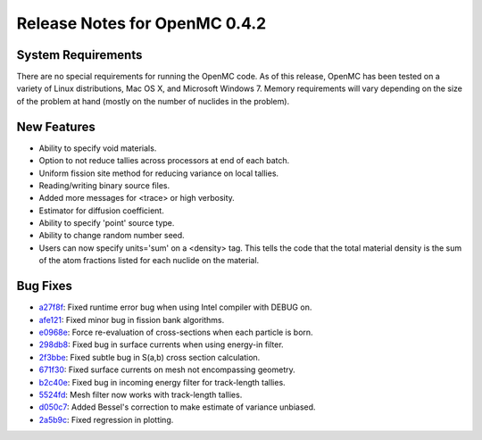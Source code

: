 .. _notes_0.4.2:

==============================
Release Notes for OpenMC 0.4.2
==============================

-------------------
System Requirements
-------------------

There are no special requirements for running the OpenMC code. As of this
release, OpenMC has been tested on a variety of Linux distributions, Mac OS X,
and Microsoft Windows 7. Memory requirements will vary depending on the size of
the problem at hand (mostly on the number of nuclides in the problem).

------------
New Features
------------

- Ability to specify void materials.
- Option to not reduce tallies across processors at end of each batch.
- Uniform fission site method for reducing variance on local tallies.
- Reading/writing binary source files.
- Added more messages for <trace> or high verbosity.
- Estimator for diffusion coefficient.
- Ability to specify 'point' source type.
- Ability to change random number seed.
- Users can now specify units='sum' on a <density> tag. This tells the code that
  the total material density is the sum of the atom fractions listed for each
  nuclide on the material.

---------
Bug Fixes
---------

- a27f8f_: Fixed runtime error bug when using Intel compiler with DEBUG on.
- afe121_: Fixed minor bug in fission bank algorithms.
- e0968e_: Force re-evaluation of cross-sections when each particle is born.
- 298db8_: Fixed bug in surface currents when using energy-in filter.
- 2f3bbe_: Fixed subtle bug in S(a,b) cross section calculation.
- 671f30_: Fixed surface currents on mesh not encompassing geometry.
- b2c40e_: Fixed bug in incoming energy filter for track-length tallies.
- 5524fd_: Mesh filter now works with track-length tallies.
- d050c7_: Added Bessel's correction to make estimate of variance unbiased.
- 2a5b9c_: Fixed regression in plotting.

.. _a27f8f: https://github.com/mit-crpg/openmc/commit/a27f8f
.. _afe121: https://github.com/mit-crpg/openmc/commit/afe121
.. _e0968e: https://github.com/mit-crpg/openmc/commit/e0968e
.. _298db8: https://github.com/mit-crpg/openmc/commit/298db8
.. _2f3bbe: https://github.com/mit-crpg/openmc/commit/2f3bbe
.. _671f30: https://github.com/mit-crpg/openmc/commit/671f30
.. _b2c40e: https://github.com/mit-crpg/openmc/commit/b2c40e
.. _5524fd: https://github.com/mit-crpg/openmc/commit/5524fd
.. _d050c7: https://github.com/mit-crpg/openmc/commit/d050c7
.. _2a5b9c: https://github.com/mit-crpg/openmc/commit/2a5b9c
